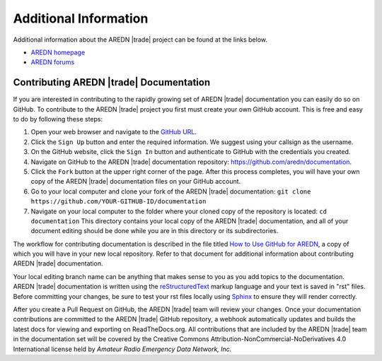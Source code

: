 ======================
Additional Information
======================

Additional information about the AREDN |trade| project can be found at the links below.

- `AREDN homepage <https://www.arednmesh.org/>`_
- `AREDN forums <https://www.arednmesh.org/forum>`_


Contributing AREDN |trade| Documentation
----------------------------------------

If you are interested in contributing to the rapidly growing set of AREDN |trade| documentation you can easily do so on GitHub. To contribute to the AREDN |trade| project you first must create your own GitHub account. This is free and easy to do by following these steps:

1. Open your web browser and navigate to the `GitHub URL <https://github.com>`_.
2. Click the ``Sign Up`` button and enter the required information. We suggest using your callsign as the username.
3. On the GitHub website, click the ``Sign In`` button and authenticate to GitHub with the credentials you created.
4. Navigate on GitHub to the AREDN |trade| documentation repository: https://github.com/aredn/documentation.
5. Click the ``Fork`` button at the upper right corner of the page. After this process completes, you will have your own copy of the AREDN |trade| documentation files on your GitHub account.
6. Go to your local computer and clone your fork of the AREDN |trade| documentation: ``git clone https://github.com/YOUR-GITHUB-ID/documentation``
7. Navigate on your local computer to the folder where your cloned copy of the repository is located: ``cd documentation``  This directory contains your local copy of the AREDN |trade| documentation, and all of your document editing should be done while you are in this directory or its subdirectories.

The workflow for contributing documentation is described in the file titled `How to Use GitHub for AREDN <https://github.com/aredn/documentation/blob/master/How%20to%20Use%20GitHub%20for%20AREDN.md>`_, a copy of which you will have in your new local repository. Refer to that document for additional information about contributing AREDN |trade| documentation.

Your local editing branch name can be anything that makes sense to you as you add topics to the documentation. AREDN |trade| documentation is written using the `reStructuredText <https://docutils.sourceforge.io/docs/ref/rst/restructuredtext.html>`_ markup language and your text is saved in "rst" files. Before committing your changes, be sure to test your rst files locally using `Sphinx <https://www.sphinx-doc.org/en/master/usage/quickstart.html>`_ to ensure they will render correctly.

After you create a Pull Request on GitHub, the AREDN |trade| team will review your changes. Once your documentation contributions are committed to the AREDN |trade| GitHub repository, a webhook automatically updates and builds the latest docs for viewing and exporting on ReadTheDocs.org. All contributions that are included by the AREDN |trade| team in the documentation set will be covered by the Creative Commons Attribution-NonCommercial-NoDerivatives 4.0 International license held by *Amateur Radio Emergency Data Network, Inc.*
